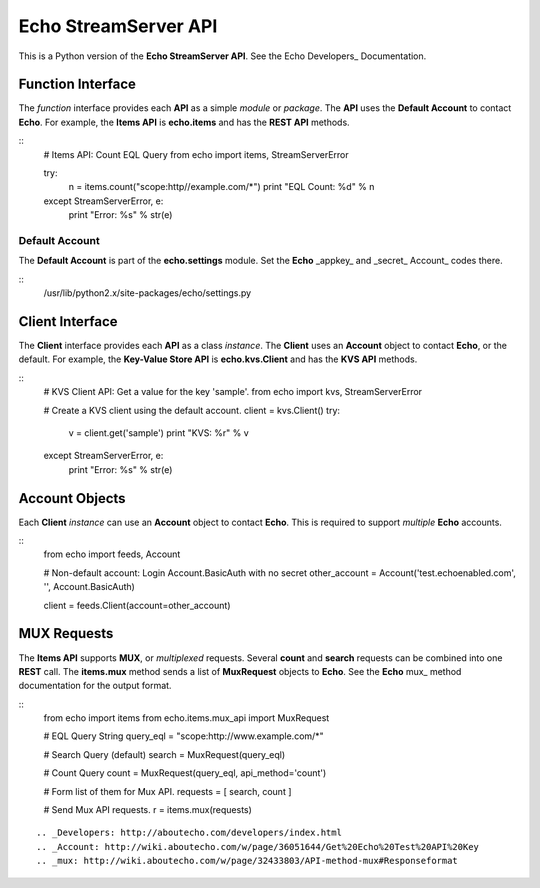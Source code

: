 =====================
Echo StreamServer API
=====================

This is a Python version of the **Echo StreamServer API**. See the Echo Developers_ Documentation.

Function Interface
==================

The *function* interface provides each **API** as a simple *module* or *package*. The **API** uses the **Default Account** to contact **Echo**. For example, the **Items API** is **echo.items** and has the **REST API** methods.

::
    # Items API: Count EQL Query
    from echo import items, StreamServerError

    try:
        n = items.count("scope:http//example.com/*")
        print "EQL Count: %d" % n
    except StreamServerError, e:
        print "Error: %s" % str(e)
::

Default Account
---------------

The **Default Account** is part of the **echo.settings** module. Set the **Echo** _appkey_ and _secret_ Account_ codes there.

::
    /usr/lib/python2.x/site-packages/echo/settings.py
::

Client Interface
================

The **Client** interface provides each **API** as a class *instance*. The **Client** uses an **Account** object to contact **Echo**, or the default. For example, the **Key-Value Store API** is **echo.kvs.Client** and has the **KVS API** methods.

::
    # KVS Client API: Get a value for the key 'sample'.
    from echo import kvs, StreamServerError

    # Create a KVS client using the default account.
    client = kvs.Client()
    try:
        v = client.get('sample')
        print "KVS: %r" % v
    except StreamServerError, e:
        print "Error: %s" % str(e)
::

Account Objects
===============

Each **Client** *instance* can use an **Account** object to contact **Echo**. This is required to support *multiple* **Echo** accounts.

::
    from echo import feeds, Account

    # Non-default account: Login Account.BasicAuth with no secret
    other_account = Account('test.echoenabled.com', '', Account.BasicAuth)

    client = feeds.Client(account=other_account)
::

MUX Requests
============

The **Items API** supports **MUX**, or *multiplexed* requests. Several **count** and **search** requests can be combined into one **REST** call. The **items.mux** method sends a list of **MuxRequest** objects to **Echo**. See the **Echo** mux_ method documentation for the output format.

::
    from echo import items
    from echo.items.mux_api import MuxRequest

    # EQL Query String
    query_eql = "scope:http://www.example.com/*"

    # Search Query (default)
    search = MuxRequest(query_eql)

    # Count Query
    count = MuxRequest(query_eql, api_method='count')

    # Form list of them for Mux API.
    requests = [ search, count ]

    # Send Mux API requests.
    r = items.mux(requests)
::

.. _Developers: http://aboutecho.com/developers/index.html
.. _Account: http://wiki.aboutecho.com/w/page/36051644/Get%20Echo%20Test%20API%20Key
.. _mux: http://wiki.aboutecho.com/w/page/32433803/API-method-mux#Responseformat

